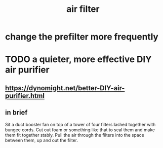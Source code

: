 :PROPERTIES:
:ID:       5704b01c-3eaf-4adc-98a8-0c2c6804da08
:END:
#+title: air filter
* change the prefilter more frequently
* TODO a quieter, more effective DIY air purifier
** https://dynomight.net/better-DIY-air-purifier.html
** in brief
   Sit a duct booster fan on top of a tower of four filters lashed together with bungee cords. Cut out foam or something like that to seal them and make them fit together stably. Pull the air through the filters into the space between them, up and out the filter.
